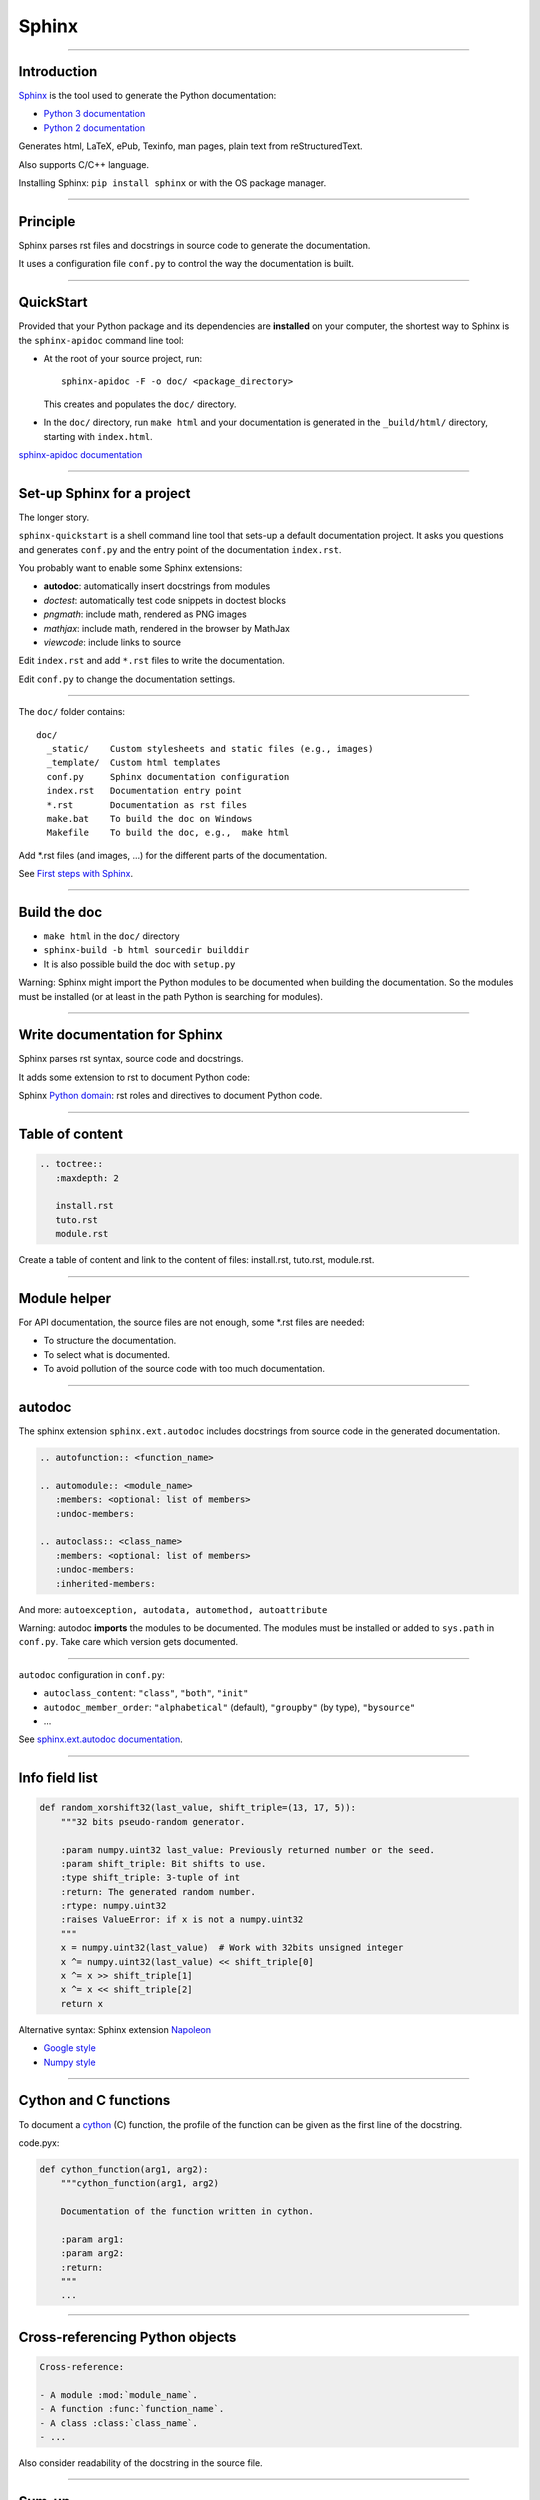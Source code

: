 
Sphinx
------

\ 

-----

Introduction
............

`Sphinx <http://sphinx-doc.org/>`_ is the tool used to generate the Python documentation:

- `Python 3 documentation <https://docs.python.org/3/>`_
- `Python 2 documentation <https://docs.python.org/2/>`_

Generates html, LaTeX, ePub, Texinfo, man pages, plain text from reStructuredText.

Also supports C/C++ language.

Installing Sphinx: ``pip install sphinx`` or with the OS package manager.

------

Principle
.........

Sphinx parses rst files and docstrings in source code to generate the documentation.

It uses a configuration file ``conf.py`` to control the way the documentation is built.

------

QuickStart
..........


Provided that your Python package and its dependencies are **installed** on your computer, the shortest way to Sphinx is the ``sphinx-apidoc`` command line tool:

- At the root of your source project, run::

    sphinx-apidoc -F -o doc/ <package_directory>

  This creates and populates the ``doc/`` directory.
- In the ``doc/`` directory, run ``make html`` and your documentation is generated in the ``_build/html/`` directory, starting with ``index.html``.

`sphinx-apidoc documentation <http://sphinx-doc.org/invocation.html#invocation-apidoc>`_

------

Set-up Sphinx for a project
...........................

The longer story.

``sphinx-quickstart`` is a shell command line tool that sets-up a default documentation project.
It asks you questions and generates ``conf.py`` and the entry point of the documentation ``index.rst``.

You probably want to enable some Sphinx extensions:

- **autodoc**: automatically insert docstrings from modules
- *doctest*: automatically test code snippets in doctest blocks
- *pngmath*: include math, rendered as PNG images
- *mathjax*: include math, rendered in the browser by MathJax
- *viewcode*: include links to source

Edit ``index.rst`` and add ``*.rst`` files to write the documentation.

Edit ``conf.py`` to change the documentation settings.

------

The ``doc/`` folder contains::

  doc/
    _static/    Custom stylesheets and static files (e.g., images)
    _template/  Custom html templates
    conf.py     Sphinx documentation configuration
    index.rst   Documentation entry point
    *.rst       Documentation as rst files
    make.bat    To build the doc on Windows
    Makefile    To build the doc, e.g.,  make html

Add \*.rst files (and images, ...) for the different parts of the documentation.

See `First steps with Sphinx <http://sphinx-doc.org/tutorial.html>`_.

------

Build the doc
.............

- ``make html`` in the ``doc/`` directory
- ``sphinx-build -b html sourcedir builddir``
- It is also possible build the doc with ``setup.py``

Warning: Sphinx might import the Python modules to be documented when building the documentation.
So the modules must be installed (or at least in the path Python is searching for modules).

------

Write documentation for Sphinx
..............................

Sphinx parses rst syntax, source code and docstrings.

It adds some extension to rst to document Python code:

Sphinx `Python domain <http://sphinx-doc.org/domains.html#the-python-domain>`_:
rst roles and directives to document Python code.

------

Table of content
................

.. code-block:: rst

  .. toctree::
     :maxdepth: 2

     install.rst
     tuto.rst
     module.rst

Create a table of content and link to the content of files:
install.rst, tuto.rst, module.rst.

------

Module helper
.............

For API documentation, the source files are not enough, some \*.rst files are needed:

- To structure the documentation.
- To select what is documented.
- To avoid pollution of the source code with too much documentation.

------

autodoc
.......

The sphinx extension ``sphinx.ext.autodoc`` includes docstrings from source code in the generated documentation.

.. code-block:: rst

  .. autofunction:: <function_name>

  .. automodule:: <module_name>
     :members: <optional: list of members>
     :undoc-members:

  .. autoclass:: <class_name>
     :members: <optional: list of members>
     :undoc-members:
     :inherited-members:

And more: ``autoexception, autodata, automethod, autoattribute``

Warning: autodoc **imports** the modules to be documented.
The modules must be installed or added to ``sys.path`` in ``conf.py``.
Take care which version gets documented.

------

``autodoc`` configuration in ``conf.py``:

- ``autoclass_content``: ``"class"``, ``"both"``, ``"init"``
- ``autodoc_member_order``: ``"alphabetical"`` (default), ``"groupby"`` (by type), ``"bysource"``
- ...

See `sphinx.ext.autodoc documentation <http://sphinx-doc.org/ext/autodoc.html#module-sphinx.ext.autodoc>`_.

------

Info field list
...............

.. code-block:: python

   def random_xorshift32(last_value, shift_triple=(13, 17, 5)):
       """32 bits pseudo-random generator.

       :param numpy.uint32 last_value: Previously returned number or the seed.
       :param shift_triple: Bit shifts to use.
       :type shift_triple: 3-tuple of int
       :return: The generated random number.
       :rtype: numpy.uint32
       :raises ValueError: if x is not a numpy.uint32
       """
       x = numpy.uint32(last_value)  # Work with 32bits unsigned integer
       x ^= numpy.uint32(last_value) << shift_triple[0]
       x ^= x >> shift_triple[1]
       x ^= x << shift_triple[2]
       return x

Alternative syntax: Sphinx extension `Napoleon <http://sphinxcontrib-napoleon.readthedocs.org>`_

- `Google style <http://sphinxcontrib-napoleon.readthedocs.org/en/latest/example_google.html>`_
- `Numpy style <http://sphinxcontrib-napoleon.readthedocs.org/en/latest/example_numpy.html#example-numpy>`_

------

Cython and C functions
......................

To document a `cython <http://cython.org/>`_ (C) function, the profile of the function can be given as the first line of the docstring.

code.pyx:

.. code-block:: python

  def cython_function(arg1, arg2):
      """cython_function(arg1, arg2)

      Documentation of the function written in cython.

      :param arg1:
      :param arg2:
      :return:
      """
      ...

------

Cross-referencing Python objects
................................

.. code-block:: rst

  Cross-reference:

  - A module :mod:`module_name`.
  - A function :func:`function_name`.
  - A class :class:`class_name`.
  - ...

Also consider readability of the docstring in the source file.

------

Sum-up
.......

Sphinx:

- Provides a build toolchain and reStructuredText extensions to write documentation for Python.
- Supports both API documentation (based on docstrings) and other documents.
- Outputs to different formats.

See `Sphinx documentation <http://sphinx-doc.org/contents.html>`_.
